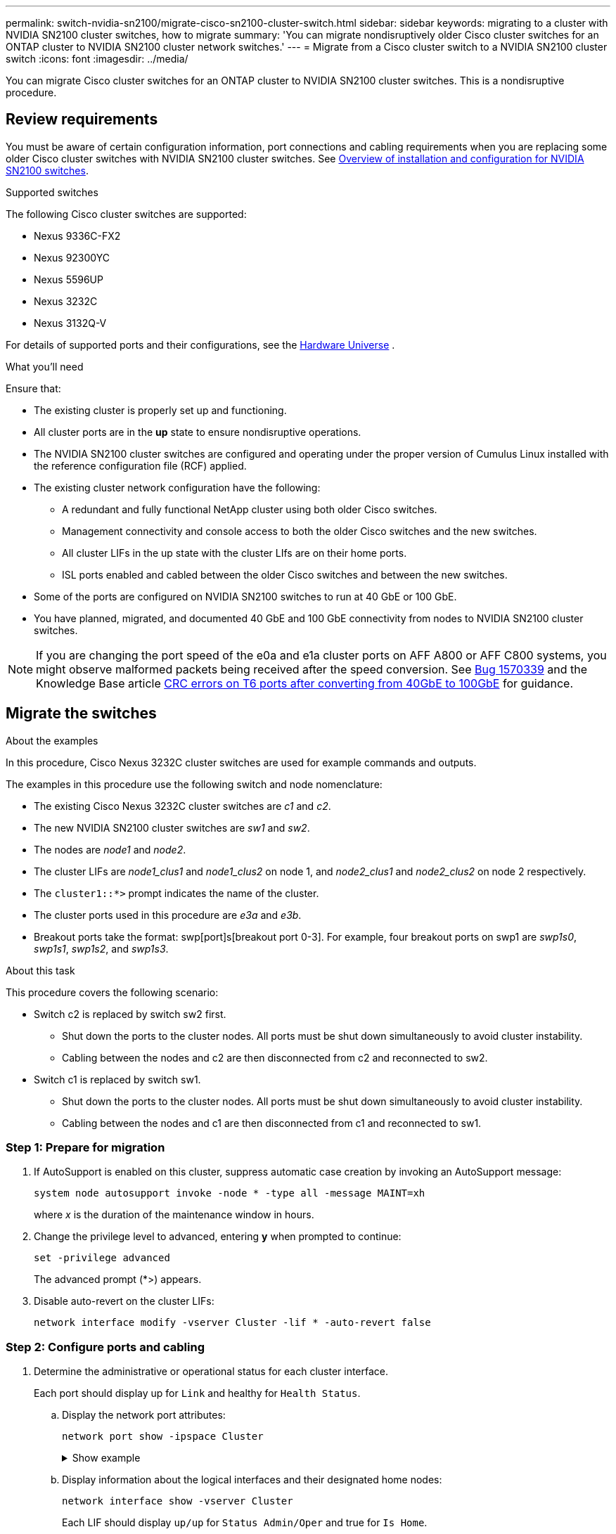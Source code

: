 ---
permalink: switch-nvidia-sn2100/migrate-cisco-sn2100-cluster-switch.html
sidebar: sidebar
keywords: migrating to a cluster with NVIDIA SN2100 cluster switches, how to migrate
summary: 'You can migrate nondisruptively older Cisco cluster switches for an ONTAP cluster to NVIDIA SN2100 cluster network switches.'
---
= Migrate from a Cisco cluster switch to a NVIDIA SN2100 cluster switch
:icons: font
:imagesdir: ../media/

[.lead]
You can migrate Cisco cluster switches for an ONTAP cluster to NVIDIA SN2100 cluster switches. This is a nondisruptive procedure.

== Review requirements

You must be aware of certain configuration information, port connections and cabling requirements when you are replacing some older Cisco cluster switches with NVIDIA SN2100 cluster switches. See link:configure-overview-sn2100-cluster.html[Overview of installation and configuration for NVIDIA SN2100 switches].

.Supported switches

The following Cisco cluster switches are supported:

* Nexus 9336C-FX2
* Nexus 92300YC
* Nexus 5596UP
* Nexus 3232C
* Nexus 3132Q-V

For details of supported ports and their configurations, see the https://hwu.netapp.com/[Hardware Universe^] .

.What you'll need
Ensure that:

* The existing cluster is properly set up and functioning.
* All cluster ports are in the *up* state to ensure nondisruptive operations.
* The NVIDIA SN2100 cluster switches are configured and operating under the proper version of Cumulus Linux installed with the reference configuration file (RCF) applied.
* The existing cluster network configuration have the following:
** A redundant and fully functional NetApp cluster using both older Cisco switches.
** Management connectivity and console access to both the older Cisco switches and the new switches.
** All cluster LIFs in the up state with the cluster LIfs are on their home ports.
** ISL ports enabled and cabled between the older Cisco switches and between the new switches.
* Some of the ports are configured on NVIDIA SN2100 switches to run at 40 GbE or 100 GbE.
* You have planned, migrated, and documented 40 GbE and 100 GbE connectivity from nodes to NVIDIA SN2100 cluster switches.

NOTE: If you are changing the port speed of the e0a and e1a cluster ports on AFF A800 or AFF C800 systems, you might observe malformed packets being received after the speed conversion. See https://mysupport.netapp.com/site/bugs-online/product/ONTAP/BURT/1570339[Bug 1570339^] and the Knowledge Base article https://kb.netapp.com/onprem/ontap/hardware/CRC_errors_on_T6_ports_after_converting_from_40GbE_to_100GbE[CRC errors on T6 ports after converting from 40GbE to 100GbE^] for guidance.

== Migrate the switches

.About the examples

In this procedure, Cisco Nexus 3232C cluster switches are used for example commands and outputs.

The examples in this procedure use the following switch and node nomenclature:

* The existing Cisco Nexus 3232C cluster switches are _c1_ and _c2_.
* The new NVIDIA SN2100 cluster switches are _sw1_ and _sw2_.
* The nodes are _node1_ and _node2_.
* The cluster LIFs are _node1_clus1_ and _node1_clus2_ on node 1, and _node2_clus1_ and _node2_clus2_ on node 2 respectively.
* The `cluster1::*>` prompt indicates the name of the cluster.
* The cluster ports used in this procedure are _e3a_ and _e3b_.
* Breakout ports take the format: swp[port]s[breakout port 0-3]. For example, four breakout ports on swp1 are _swp1s0_, _swp1s1_, _swp1s2_, and _swp1s3_.

.About this task

This procedure covers the following scenario:

* Switch c2 is replaced by switch sw2 first.
** Shut down the ports to the cluster nodes. All ports must be shut down simultaneously to avoid cluster instability. 
** Cabling between the nodes and c2 are then disconnected from c2 and reconnected to sw2.

* Switch c1 is replaced by switch sw1.
** Shut down the ports to the cluster nodes. All ports must be shut down simultaneously to avoid cluster instability. 
** Cabling between the nodes and c1 are then disconnected from c1 and reconnected to sw1.

=== Step 1: Prepare for migration

. If AutoSupport is enabled on this cluster, suppress automatic case creation by invoking an AutoSupport message: 
+
`system node autosupport invoke -node * -type all -message MAINT=xh`
+
where _x_ is the duration of the maintenance window in hours.

. Change the privilege level to advanced, entering *y* when prompted to continue: 
+
`set -privilege advanced`
+
The advanced prompt (*>) appears.

. Disable auto-revert on the cluster LIFs: 
+
`network interface modify -vserver Cluster -lif * -auto-revert false`

=== Step 2: Configure ports and cabling

. Determine the administrative or operational status for each cluster interface.
+
Each port should display up for `Link` and healthy for `Health Status`.
+
.. Display the network port attributes: 
+
`network port show -ipspace Cluster`
+
.Show example
[%collapsible]
====
[subs=+quotes]
----
cluster1::*> *network port show -ipspace Cluster*

Node: node1
                                                                       Ignore
                                                 Speed(Mbps)  Health   Health
Port      IPspace    Broadcast Domain Link MTU   Admin/Oper   Status   Status
--------- ---------- ---------------- ---- ----- ------------ -------- ------
e3a       Cluster    Cluster          up   9000  auto/100000  healthy  false
e3b       Cluster    Cluster          up   9000  auto/100000  healthy  false

Node: node2
                                                                       Ignore
                                                 Speed(Mbps)  Health   Health
Port      IPspace    Broadcast Domain Link MTU   Admin/Oper   Status   Status
--------- ---------- ---------------- ---- ----- ------------ -------- ------
e3a       Cluster    Cluster          up   9000  auto/100000  healthy  false
e3b       Cluster    Cluster          up   9000  auto/100000  healthy  false
----
====

.. Display information about the logical interfaces and their designated home nodes: 
+
`network interface show -vserver Cluster`
+
Each LIF should display `up/up` for `Status Admin/Oper` and true for `Is Home`.
+
.Show example
[%collapsible]
====
[subs=+quotes]
----
cluster1::*> *network interface show -vserver Cluster*

            Logical      Status     Network            Current     Current Is
Vserver     Interface    Admin/Oper Address/Mask       Node        Port    Home
----------- -----------  ---------- ------------------ ----------- ------- ----
Cluster
            node1_clus1  up/up      169.254.209.69/16  node1       e3a     true
            node1_clus2  up/up      169.254.49.125/16  node1       e3b     true
            node2_clus1  up/up      169.254.47.194/16  node2       e3a     true
            node2_clus2  up/up      169.254.19.183/16  node2       e3b     true

----
====

. The cluster ports on each node are connected to existing cluster switches in the following way (from the nodes' perspective): 
+
`network device-discovery show -protocol lldp`
+
.Show example
[%collapsible]
====
[subs=+quotes]
----
cluster1::*> *network device-discovery show -protocol lldp*
Node/       Local  Discovered
Protocol    Port   Device (LLDP: ChassisID)  Interface         Platform
----------- ------ ------------------------- ----------------  ----------------
node1      /lldp
            e3a    c1 (6a:ad:4f:98:3b:3f)    Eth1/1            -
            e3b    c2 (6a:ad:4f:98:4c:a4)    Eth1/1            -
node2      /lldp
            e3a    c1 (6a:ad:4f:98:3b:3f)    Eth1/2            -
            e3b    c2 (6a:ad:4f:98:4c:a4)    Eth1/2            -
----
====

. The cluster ports and switches are connected in the following way (from the switches' perspective): 
+
`show cdp neighbors`
+
.Show example
[%collapsible]
====
[subs=+quotes]
----
c1# *show cdp neighbors*

Capability Codes: R - Router, T - Trans-Bridge, B - Source-Route-Bridge
                  S - Switch, H - Host, I - IGMP, r - Repeater,
                  V - VoIP-Phone, D - Remotely-Managed-Device,
                  s - Supports-STP-Dispute

Device-ID             Local Intrfce Hldtme Capability  Platform         Port ID
node1                 Eth1/1         124   H           AFF-A400         e3a
node2                 Eth1/2         124   H           AFF-A400         e3a
c2                    Eth1/31        179   S I s       N3K-C3232C       Eth1/31
c2                    Eth1/32        175   S I s       N3K-C3232C       Eth1/32

c2# *show cdp neighbors*

Capability Codes: R - Router, T - Trans-Bridge, B - Source-Route-Bridge
                  S - Switch, H - Host, I - IGMP, r - Repeater,
                  V - VoIP-Phone, D - Remotely-Managed-Device,
                  s - Supports-STP-Dispute


Device-ID             Local Intrfce Hldtme Capability  Platform         Port ID
node1                 Eth1/1        124    H           AFF-A400         e3b
node2                 Eth1/2        124    H           AFF-A400         e3b
c1                    Eth1/31       175    S I s       N3K-C3232C       Eth1/31
c1                    Eth1/32       175    S I s       N3K-C3232C       Eth1/32
----
====

. Ensure that the cluster network has full connectivity: 
+
`cluster ping-cluster -node node-name`
+
.Show example
[%collapsible]
====
[subs=+quotes]
----
cluster1::*> *cluster ping-cluster -node node2*

Host is node2
Getting addresses from network interface table...
Cluster node1_clus1 169.254.209.69 node1     e3a
Cluster node1_clus2 169.254.49.125 node1     e3b
Cluster node2_clus1 169.254.47.194 node2     e3a
Cluster node2_clus2 169.254.19.183 node2     e3b
Local = 169.254.47.194 169.254.19.183
Remote = 169.254.209.69 169.254.49.125
Cluster Vserver Id = 4294967293
Ping status:
....
Basic connectivity succeeds on 4 path(s)
Basic connectivity fails on 0 path(s)
................
Detected 9000 byte MTU on 4 path(s):
    Local 169.254.19.183 to Remote 169.254.209.69
    Local 169.254.19.183 to Remote 169.254.49.125
    Local 169.254.47.194 to Remote 169.254.209.69
    Local 169.254.47.194 to Remote 169.254.49.125
Larger than PMTU communication succeeds on 4 path(s)
RPC status:
2 paths up, 0 paths down (tcp check)
2 paths up, 0 paths down (udp check)
----
====

. On switch c2, shut down the ports connected to the cluster ports of the nodes in order to fail over the cluster LIFs.
+
[subs=+quotes]
----
(c2)# *configure*
Enter configuration commands, one per line. End with CNTL/Z.

(c2)(Config)# *interface*
(c2)(config-if-range)# *shutdown _<interface_list>_*
(c2)(config-if-range)# *exit*
(c2)(Config)# *exit*
(c2)#
----

. Move the node cluster ports from the old switch c2 to the new switch sw2, using appropriate cabling supported by NVIDIA SN2100.

. Display the network port attributes: 
+
`network port show -ipspace Cluster`
+
.Show example
[%collapsible]
====
[subs=+quotes]
----
cluster1::*> *network port show -ipspace Cluster*

Node: node1
                                                                       Ignore
                                                 Speed(Mbps)  Health   Health
Port      IPspace    Broadcast Domain Link MTU   Admin/Oper   Status   Status
--------- ---------- ---------------- ---- ----- ------------ -------- ------
e3a       Cluster    Cluster          up   9000  auto/100000  healthy  false
e3b       Cluster    Cluster          up   9000  auto/100000  healthy  false

Node: node2
                                                                       Ignore
                                                 Speed(Mbps)  Health   Health
Port      IPspace    Broadcast Domain Link MTU   Admin/Oper   Status   Status
--------- ---------- ---------------- ---- ----- ------------ -------- ------
e3a       Cluster    Cluster          up   9000  auto/100000  healthy  false
e3b       Cluster    Cluster          up   9000  auto/100000  healthy  false
----
====

. The cluster ports on each node are now connected to cluster switches in the following way, from the nodes' perspective:
+
.Show example
[%collapsible]
====
[subs=+quotes]
----
cluster1::*> *network device-discovery show -protocol lldp*

Node/       Local  Discovered
Protocol    Port   Device (LLDP: ChassisID)  Interface         Platform
----------- ------ ------------------------- ----------------  ----------------
node1      /lldp
            e3a    c1  (6a:ad:4f:98:3b:3f)   Eth1/1            -
            e3b    sw2 (b8:ce:f6:19:1a:7e)   swp3              -
node2      /lldp
            e3a    c1  (6a:ad:4f:98:3b:3f)   Eth1/2            -
            e3b    sw2 (b8:ce:f6:19:1b:96)   swp4              -
----
====

. On switch sw2, verify that all node cluster ports are up: 
+
`net show interface`
+
.Show example
[%collapsible]
====
[subs=+quotes]
----
cumulus@sw2:~$ *net show interface*

State  Name         Spd   MTU    Mode        LLDP              Summary
-----  -----------  ----  -----  ----------  ----------------- ----------------------
...
...
UP     swp3         100G  9216   Trunk/L2    e3b               Master: bridge(UP)
UP     swp4         100G  9216   Trunk/L2    e3b               Master: bridge(UP)
UP     swp15        100G  9216   BondMember  sw1 (swp15)       Master: cluster_isl(UP)
UP     swp16        100G  9216   BondMember  sw1 (swp16)       Master: cluster_isl(UP)
----
====

. On switch c1, shut down the ports connected to the cluster ports of the nodes in order to fail over the cluster LIFs.
+
[subs=+quotes]
----
(c1)# *configure*
Enter configuration commands, one per line. End with CNTL/Z.

(c1)(Config)# *interface*
(c1)(config-if-range)# *shutdown _<interface_list>_*
(c1)(config-if-range)# *exit*
(c1)(Config)# *exit*
(c1)#
----

. Move the node cluster ports from the old switch c1 to the new switch sw1, using appropriate cabling supported by NVIDIA SN2100.

. Verify the final configuration of the cluster: 
+
`network port show -ipspace Cluster`
+
Each port should display `up` for `Link` and healthy for `Health Status`.
+
.Show example
[%collapsible]
====
[subs=+quotes]
----
cluster1::*> *network port show -ipspace Cluster*

Node: node1
                                                                       Ignore
                                                 Speed(Mbps)  Health   Health
Port      IPspace    Broadcast Domain Link MTU   Admin/Oper   Status   Status
--------- ---------- ---------------- ---- ----- ------------ -------- ------
e3a       Cluster    Cluster          up   9000  auto/100000  healthy  false
e3b       Cluster    Cluster          up   9000  auto/100000  healthy  false

Node: node2
                                                                       Ignore
                                                 Speed(Mbps)  Health   Health
Port      IPspace    Broadcast Domain Link MTU   Admin/Oper   Status   Status
--------- ---------- ---------------- ---- ----- ------------ -------- ------
e3a       Cluster    Cluster          up   9000  auto/100000  healthy  false
e3b       Cluster    Cluster          up   9000  auto/100000  healthy  false
----
====

. The cluster ports on each node are now connected to cluster switches in the following way, from the nodes' perspective:
+
.Show example
[%collapsible]
====
[subs=+quotes]
----
cluster1::*> *network device-discovery show -protocol lldp*

Node/       Local  Discovered
Protocol    Port   Device (LLDP: ChassisID)  Interface       Platform
----------- ------ ------------------------- --------------  ----------------
node1      /lldp
            e3a    sw1 (b8:ce:f6:19:1a:7e)   swp3            -
            e3b    sw2 (b8:ce:f6:19:1b:96)   swp3            -
node2      /lldp
            e3a    sw1 (b8:ce:f6:19:1a:7e)   swp4            -
            e3b    sw2 (b8:ce:f6:19:1b:96)   swp4            -
----
====

. On switches sw1 and sw2, verify that all node cluster ports are up: 
+
`net show interface`
+
.Show example
[%collapsible]
====
[subs=+quotes]
----
cumulus@sw1:~$ *net show interface*

State  Name         Spd   MTU    Mode        LLDP              Summary
-----  -----------  ----  -----  ----------  ----------------- ----------------------
...
...
UP     swp3         100G  9216   Trunk/L2    e3a               Master: bridge(UP)
UP     swp4         100G  9216   Trunk/L2    e3a               Master: bridge(UP)
UP     swp15        100G  9216   BondMember  sw2 (swp15)       Master: cluster_isl(UP)
UP     swp16        100G  9216   BondMember  sw2 (swp16)       Master: cluster_isl(UP)


cumulus@sw2:~$ *net show interface*

State  Name         Spd   MTU    Mode        LLDP              Summary
-----  -----------  ----  -----  ----------  ----------------- -----------------------
...
...
UP     swp3         100G  9216   Trunk/L2    e3b               Master: bridge(UP)
UP     swp4         100G  9216   Trunk/L2    e3b               Master: bridge(UP)
UP     swp15        100G  9216   BondMember  sw1 (swp15)       Master: cluster_isl(UP)
UP     swp16        100G  9216   BondMember  sw1 (swp16)       Master: cluster_isl(UP)
----
====

. Verify that both nodes each have one connection to each switch: 
+
`net show lldp`
+
.Show example
[%collapsible]
====
The following example shows the appropriate results for both switches:

[subs=+quotes]
----
cumulus@sw1:~$ *net show lldp*

LocalPort  Speed  Mode        RemoteHost          RemotePort
---------  -----  ----------  ------------------  -----------
swp3       100G   Trunk/L2    node1               e3a
swp4       100G   Trunk/L2    node2               e3a
swp15      100G   BondMember  sw2                 swp15
swp16      100G   BondMember  sw2                 swp16

cumulus@sw2:~$ *net show lldp*

LocalPort  Speed  Mode        RemoteHost          RemotePort
---------  -----  ----------  ------------------  -----------
swp3       100G   Trunk/L2    node1               e3b
swp4       100G   Trunk/L2    node2               e3b
swp15      100G   BondMember  sw1                 swp15
swp16      100G   BondMember  sw1                 swp16
----
====

=== Step 3: Verify the configuration

. Enable auto-revert on the cluster LIFs: 
+
`cluster1::*> network interface modify -vserver Cluster -lif * -auto-revert true`

. Verify that all cluster network LIFs are back on their home ports: 
+
`network interface show`
+
.Show example
[%collapsible]
====
[subs=+quotes]
----
cluster1::*> *network interface show -vserver Cluster*

            Logical    Status     Network            Current       Current Is
Vserver     Interface  Admin/Oper Address/Mask       Node          Port    Home
----------- ---------- ---------- ------------------ ------------- ------- ----
Cluster
            node1_clus1  up/up    169.254.209.69/16  node1         e3a     true
            node1_clus2  up/up    169.254.49.125/16  node1         e3b     true
            node2_clus1  up/up    169.254.47.194/16  node2         e3a     true
            node2_clus2  up/up    169.254.19.183/16  node2         e3b     true
----
====

. Change the privilege level back to admin: 
+
`set -privilege admin`

. If you suppressed automatic case creation, re-enable it by invoking an AutoSupport message: 
+
`system node autosupport invoke -node * -type all -message MAINT=END`


.What's next?
link:../switch-cshm/config-overview.html[Configure switch health monitoring].

// Updated info for log collection as per AFFFASDOC-142, 2023-OCT-18
// Updates for GH issue #156, 2024-MAR-05
// Updates for AFFFASDOC-216,217, 20204-JUL-29

